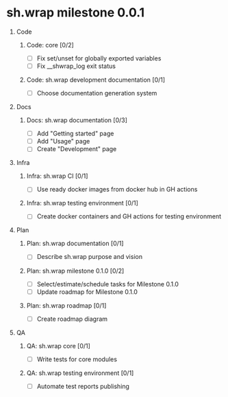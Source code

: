 #+CATEGORY: ░ SH.WRAP ░
#+FILETAGS: #project #milestone #task #sh_wrap
#+OPTIONS: ^:nil toc:nil num:nil author:nil timestamp:nil
#+COLUMNS: %50ITEM TODO %3PRIORITY %Effort %Effort(Effort Children){:} %10CLOCKSUM
#+OPTIONS: H:1 prop:nil d:nil tags:nil p:t c:nil pri:t

#+HUGO_BASE_DIR: ../site
#+HUGO_SECTION: project
#+HUGO_FRONT_MATTER_FORMAT: yaml
#+HUGO_CUSTOM_FRONT_MATTER:
#+HUGO_DRAFT: false

#+begin_export markdown
---
title: Milestones
date: 2023-01-04T01:29:01+03:00
aliases:
  - /project/milistone/milestone.md
  - /project/milistone/milestone.org
url: /project/milistone/milestone.html
---
#+end_export

* sh.wrap milestone 0.0.1
** Code                                                               :@CODE:
*** Code: core [0/2]
    - [ ] Fix set/unset for globally exported variables
    - [ ] Fix __shwrap_log exit status
*** Code: sh.wrap development documentation [0/1]
    - [ ] Choose documentation generation system
** Docs                                                               :@DOCS:
*** Docs: sh.wrap documentation [0/3]
    - [ ] Add "Getting started" page
    - [ ] Add "Usage" page
    - [ ] Create "Development" page
** Infra                                                             :@INFRA:
*** Infra: sh.wrap CI [0/1]
    - [ ] Use ready docker images from docker hub in GH actions
*** Infra: sh.wrap testing environment [0/1]
    - [ ] Create docker containers and GH actions for testing environment
** Plan                                                               :@PLAN:
*** Plan: sh.wrap documentation [0/1]
    - [ ] Describe sh.wrap purpose and vision
*** Plan: sh.wrap milestone 0.1.0 [0/2]
    - [ ] Select/estimate/schedule tasks for Milestone 0.1.0
    - [ ] Update roadmap for Milestone 0.1.0
*** Plan: sh.wrap roadmap [0/1]
    - [ ] Create roadmap diagram
** QA                                                                   :@QA:
*** QA: sh.wrap core [0/1]
    - [ ] Write tests for core modules
*** QA: sh.wrap testing environment [0/1]
    - [ ] Automate test reports publishing
